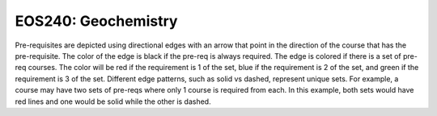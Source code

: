 EOS240: Geochemistry
*********************************

.. image:: graphs/EOS240.svg
  :align: center
  :width: 98%

  
.. raw:: html

    <style> .grey {color:#5F6472; font-weight:bold; font-size:16px} </style>
    <style> .red {color:#e55039; font-weight:bold; font-size:16px} </style>
    <style> .blue {color:#4a69bd; font-weight:bold; font-size:16px} </style>
    <style> .green {color:#78e08f; font-weight:bold; font-size:16px} </style>

.. role:: grey
.. role:: red
.. role:: blue
.. role:: green

Pre-requisites are depicted using directional edges with an arrow that point in the direction of the course that has the pre-requisite. The color of the edge is black if the pre-req is always required. The edge is colored if there is a set of pre-req courses. The color will be  :red:`red` if the requirement is 1 of the set, :blue:`blue` if the requirement is 2 of the set, and :green:`green` if the requirement is 3 of the set. Different edge patterns, such as solid vs dashed, represent unique sets. For example, a course may have two sets of pre-reqs where only 1 course is required from each. In this example, both sets would have :red:`red` lines and one would be solid while the other is dashed.





.. Course Simplifcation Table
.. ----------------------------
.. .. raw:: html
..    :file: simplifications/simplifications.html


